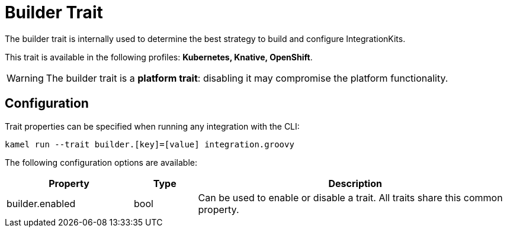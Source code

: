 = Builder Trait

// Start of autogenerated code - DO NOT EDIT! (description)
The builder trait is internally used to determine the best strategy to
build and configure IntegrationKits.


This trait is available in the following profiles: **Kubernetes, Knative, OpenShift**.

WARNING: The builder trait is a *platform trait*: disabling it may compromise the platform functionality.

// End of autogenerated code - DO NOT EDIT! (description)
// Start of autogenerated code - DO NOT EDIT! (configuration)
== Configuration

Trait properties can be specified when running any integration with the CLI:
```
kamel run --trait builder.[key]=[value] integration.groovy
```
The following configuration options are available:

[cols="2,1,5a"]
|===
|Property | Type | Description

| builder.enabled
| bool
| Can be used to enable or disable a trait. All traits share this common property.

|===

// End of autogenerated code - DO NOT EDIT! (configuration)

